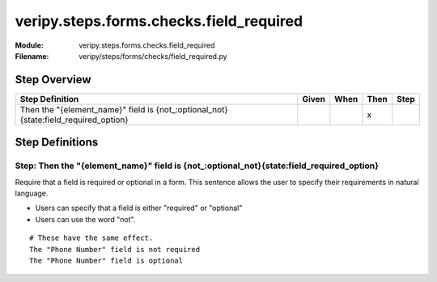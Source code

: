 .. _docid.steps.veripy.steps.forms.checks.field_required:
.. index:: veripy.steps.forms.checks.field_required

======================================================================
veripy.steps.forms.checks.field_required
======================================================================

:Module:   veripy.steps.forms.checks.field_required
:Filename: veripy/steps/forms/checks/field_required.py

Step Overview
=============


=================================================================================== ===== ==== ==== ====
Step Definition                                                                     Given When Then Step
=================================================================================== ===== ==== ==== ====
Then the "{element_name}" field is {not_:optional_not}{state:field_required_option}              x      
=================================================================================== ===== ==== ==== ====

Step Definitions
================

.. index:: 
    single: Then step; Then the "{element_name}" field is {not_:optional_not}{state:field_required_option}

.. _then the "{element_name}" field is {not_:optional_not}{state:field_required_option}:

**Step:** Then the "{element_name}" field is {not_:optional_not}{state:field_required_option}
---------------------------------------------------------------------------------------------

Require that a field is required or optional in a form.
This sentence allows the user to specify their requirements in natural
language.

- Users can specify that a field is either "required" or "optional"
- Users can use the word "not".

::

    # These have the same effect.
    The "Phone Number" field is not required
    The "Phone Number" field is optional

